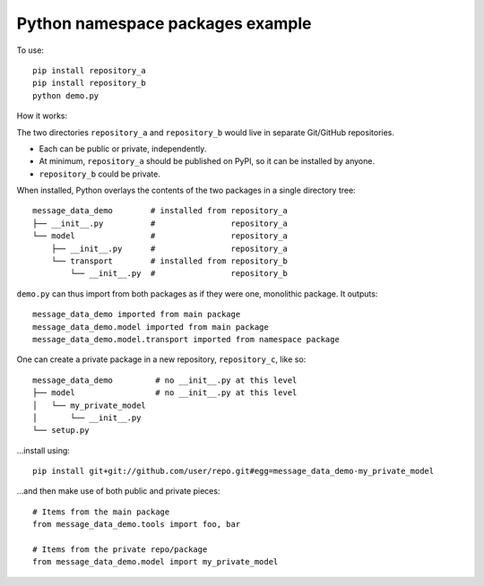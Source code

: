 Python namespace packages example
*********************************

To use::

    pip install repository_a
    pip install repository_b
    python demo.py

How it works:

The two directories ``repository_a`` and ``repository_b`` would live in separate Git/GitHub repositories.

- Each can be public or private, independently.
- At minimum, ``repository_a`` should be published on PyPI, so it can be installed by anyone.
- ``repository_b`` could be private.

When installed, Python overlays the contents of the two packages in a single directory tree::

    message_data_demo        # installed from repository_a
    ├── __init__.py          #                repository_a
    └── model                #                repository_a
        ├── __init__.py      #                repository_a
        └── transport        # installed from repository_b
            └── __init__.py  #                repository_b

``demo.py`` can thus import from both packages as if they were one, monolithic package. It outputs::

    message_data_demo imported from main package
    message_data_demo.model imported from main package
    message_data_demo.model.transport imported from namespace package

One can create a private package in a new repository, ``repository_c``, like so::

    message_data_demo         # no __init__.py at this level
    ├── model                 # no __init__.py at this level
    │   └── my_private_model
    │       └── __init__.py
    └── setup.py

…install using::

    pip install git+git://github.com/user/repo.git#egg=message_data_demo-my_private_model

…and then make use of both public and private pieces::

    # Items from the main package
    from message_data_demo.tools import foo, bar

    # Items from the private repo/package
    from message_data_demo.model import my_private_model
